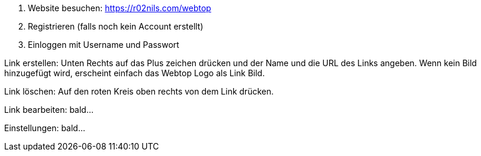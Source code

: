 1. Website besuchen: https://r02nils.com/webtop
2. Registrieren (falls noch kein Account erstellt)
3. Einloggen mit Username und Passwort

Link erstellen: Unten Rechts auf das Plus zeichen drücken und der Name und die
URL des Links angeben. Wenn kein Bild hinzugefügt wird, erscheint einfach das
Webtop Logo als Link Bild.

Link löschen: Auf den roten Kreis oben rechts von dem Link drücken.

Link bearbeiten: bald...

Einstellungen: bald...
